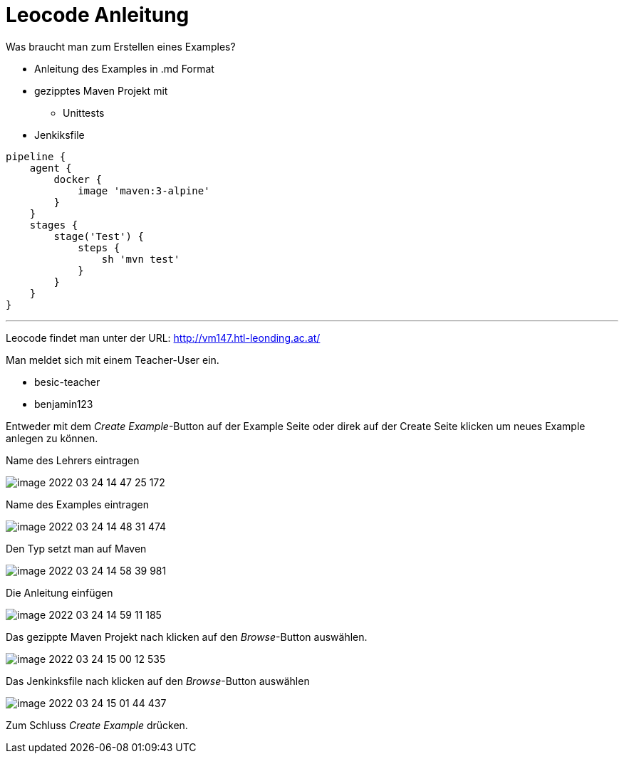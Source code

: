 = Leocode Anleitung

Was braucht man zum Erstellen eines Examples?


* Anleitung des Examples in .md Format
* gezipptes Maven Projekt mit
** Unittests
* Jenkiksfile
```
pipeline {
    agent {
        docker {
            image 'maven:3-alpine'
        }
    }
    stages {
        stage('Test') {
            steps {
                sh 'mvn test'
            }
        }
    }
}
```

---
Leocode findet man unter der URL: http://vm147.htl-leonding.ac.at/

Man meldet sich mit einem Teacher-User ein.

* besic-teacher
* benjamin123

Entweder mit dem _Create Example_-Button auf der Example Seite oder direk auf der Create Seite klicken um neues Example anlegen zu können.

Name des Lehrers eintragen

image::image-2022-03-24-14-47-25-172.png[]

Name des Examples eintragen

image::image-2022-03-24-14-48-31-474.png[]

Den Typ setzt man auf Maven

image::image-2022-03-24-14-58-39-981.png[]

Die Anleitung einfügen

image::image-2022-03-24-14-59-11-185.png[]

Das gezippte Maven Projekt nach klicken auf den _Browse_-Button auswählen.

image::image-2022-03-24-15-00-12-535.png[]

Das Jenkinksfile nach klicken auf den _Browse_-Button auswählen

image::image-2022-03-24-15-01-44-437.png[]


Zum Schluss _Create Example_ drücken.

